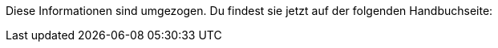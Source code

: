 Diese Informationen sind umgezogen. Du findest sie jetzt auf der folgenden Handbuchseite:

////
:integration: xxx
link to manual einfügen.
////
